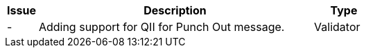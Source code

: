 [cols="1,9,2", options="header"]
|===
| Issue | Description | Type
| - | Adding support for QII for Punch Out message. | Validator

|===

